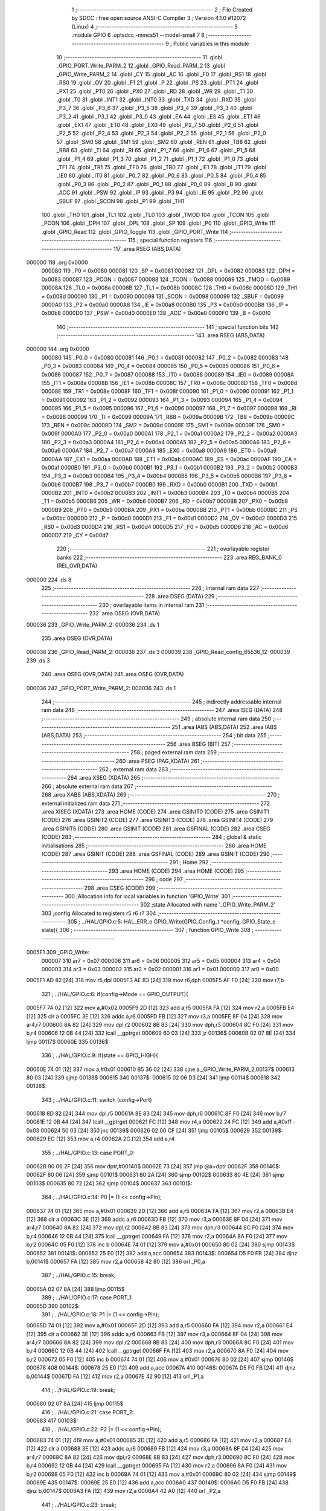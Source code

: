                                       1 ;--------------------------------------------------------
                                      2 ; File Created by SDCC : free open source ANSI-C Compiler
                                      3 ; Version 4.1.0 #12072 (Linux)
                                      4 ;--------------------------------------------------------
                                      5 	.module GPIO
                                      6 	.optsdcc -mmcs51 --model-small
                                      7 	
                                      8 ;--------------------------------------------------------
                                      9 ; Public variables in this module
                                     10 ;--------------------------------------------------------
                                     11 	.globl _GPIO_PORT_Write_PARM_2
                                     12 	.globl _GPIO_Read_PARM_2
                                     13 	.globl _GPIO_Write_PARM_2
                                     14 	.globl _CY
                                     15 	.globl _AC
                                     16 	.globl _F0
                                     17 	.globl _RS1
                                     18 	.globl _RS0
                                     19 	.globl _OV
                                     20 	.globl _F1
                                     21 	.globl _P
                                     22 	.globl _PS
                                     23 	.globl _PT1
                                     24 	.globl _PX1
                                     25 	.globl _PT0
                                     26 	.globl _PX0
                                     27 	.globl _RD
                                     28 	.globl _WR
                                     29 	.globl _T1
                                     30 	.globl _T0
                                     31 	.globl _INT1
                                     32 	.globl _INT0
                                     33 	.globl _TXD
                                     34 	.globl _RXD
                                     35 	.globl _P3_7
                                     36 	.globl _P3_6
                                     37 	.globl _P3_5
                                     38 	.globl _P3_4
                                     39 	.globl _P3_3
                                     40 	.globl _P3_2
                                     41 	.globl _P3_1
                                     42 	.globl _P3_0
                                     43 	.globl _EA
                                     44 	.globl _ES
                                     45 	.globl _ET1
                                     46 	.globl _EX1
                                     47 	.globl _ET0
                                     48 	.globl _EX0
                                     49 	.globl _P2_7
                                     50 	.globl _P2_6
                                     51 	.globl _P2_5
                                     52 	.globl _P2_4
                                     53 	.globl _P2_3
                                     54 	.globl _P2_2
                                     55 	.globl _P2_1
                                     56 	.globl _P2_0
                                     57 	.globl _SM0
                                     58 	.globl _SM1
                                     59 	.globl _SM2
                                     60 	.globl _REN
                                     61 	.globl _TB8
                                     62 	.globl _RB8
                                     63 	.globl _TI
                                     64 	.globl _RI
                                     65 	.globl _P1_7
                                     66 	.globl _P1_6
                                     67 	.globl _P1_5
                                     68 	.globl _P1_4
                                     69 	.globl _P1_3
                                     70 	.globl _P1_2
                                     71 	.globl _P1_1
                                     72 	.globl _P1_0
                                     73 	.globl _TF1
                                     74 	.globl _TR1
                                     75 	.globl _TF0
                                     76 	.globl _TR0
                                     77 	.globl _IE1
                                     78 	.globl _IT1
                                     79 	.globl _IE0
                                     80 	.globl _IT0
                                     81 	.globl _P0_7
                                     82 	.globl _P0_6
                                     83 	.globl _P0_5
                                     84 	.globl _P0_4
                                     85 	.globl _P0_3
                                     86 	.globl _P0_2
                                     87 	.globl _P0_1
                                     88 	.globl _P0_0
                                     89 	.globl _B
                                     90 	.globl _ACC
                                     91 	.globl _PSW
                                     92 	.globl _IP
                                     93 	.globl _P3
                                     94 	.globl _IE
                                     95 	.globl _P2
                                     96 	.globl _SBUF
                                     97 	.globl _SCON
                                     98 	.globl _P1
                                     99 	.globl _TH1
                                    100 	.globl _TH0
                                    101 	.globl _TL1
                                    102 	.globl _TL0
                                    103 	.globl _TMOD
                                    104 	.globl _TCON
                                    105 	.globl _PCON
                                    106 	.globl _DPH
                                    107 	.globl _DPL
                                    108 	.globl _SP
                                    109 	.globl _P0
                                    110 	.globl _GPIO_Write
                                    111 	.globl _GPIO_Read
                                    112 	.globl _GPIO_Toggle
                                    113 	.globl _GPIO_PORT_Write
                                    114 ;--------------------------------------------------------
                                    115 ; special function registers
                                    116 ;--------------------------------------------------------
                                    117 	.area RSEG    (ABS,DATA)
      000000                        118 	.org 0x0000
                           000080   119 _P0	=	0x0080
                           000081   120 _SP	=	0x0081
                           000082   121 _DPL	=	0x0082
                           000083   122 _DPH	=	0x0083
                           000087   123 _PCON	=	0x0087
                           000088   124 _TCON	=	0x0088
                           000089   125 _TMOD	=	0x0089
                           00008A   126 _TL0	=	0x008a
                           00008B   127 _TL1	=	0x008b
                           00008C   128 _TH0	=	0x008c
                           00008D   129 _TH1	=	0x008d
                           000090   130 _P1	=	0x0090
                           000098   131 _SCON	=	0x0098
                           000099   132 _SBUF	=	0x0099
                           0000A0   133 _P2	=	0x00a0
                           0000A8   134 _IE	=	0x00a8
                           0000B0   135 _P3	=	0x00b0
                           0000B8   136 _IP	=	0x00b8
                           0000D0   137 _PSW	=	0x00d0
                           0000E0   138 _ACC	=	0x00e0
                           0000F0   139 _B	=	0x00f0
                                    140 ;--------------------------------------------------------
                                    141 ; special function bits
                                    142 ;--------------------------------------------------------
                                    143 	.area RSEG    (ABS,DATA)
      000000                        144 	.org 0x0000
                           000080   145 _P0_0	=	0x0080
                           000081   146 _P0_1	=	0x0081
                           000082   147 _P0_2	=	0x0082
                           000083   148 _P0_3	=	0x0083
                           000084   149 _P0_4	=	0x0084
                           000085   150 _P0_5	=	0x0085
                           000086   151 _P0_6	=	0x0086
                           000087   152 _P0_7	=	0x0087
                           000088   153 _IT0	=	0x0088
                           000089   154 _IE0	=	0x0089
                           00008A   155 _IT1	=	0x008a
                           00008B   156 _IE1	=	0x008b
                           00008C   157 _TR0	=	0x008c
                           00008D   158 _TF0	=	0x008d
                           00008E   159 _TR1	=	0x008e
                           00008F   160 _TF1	=	0x008f
                           000090   161 _P1_0	=	0x0090
                           000091   162 _P1_1	=	0x0091
                           000092   163 _P1_2	=	0x0092
                           000093   164 _P1_3	=	0x0093
                           000094   165 _P1_4	=	0x0094
                           000095   166 _P1_5	=	0x0095
                           000096   167 _P1_6	=	0x0096
                           000097   168 _P1_7	=	0x0097
                           000098   169 _RI	=	0x0098
                           000099   170 _TI	=	0x0099
                           00009A   171 _RB8	=	0x009a
                           00009B   172 _TB8	=	0x009b
                           00009C   173 _REN	=	0x009c
                           00009D   174 _SM2	=	0x009d
                           00009E   175 _SM1	=	0x009e
                           00009F   176 _SM0	=	0x009f
                           0000A0   177 _P2_0	=	0x00a0
                           0000A1   178 _P2_1	=	0x00a1
                           0000A2   179 _P2_2	=	0x00a2
                           0000A3   180 _P2_3	=	0x00a3
                           0000A4   181 _P2_4	=	0x00a4
                           0000A5   182 _P2_5	=	0x00a5
                           0000A6   183 _P2_6	=	0x00a6
                           0000A7   184 _P2_7	=	0x00a7
                           0000A8   185 _EX0	=	0x00a8
                           0000A9   186 _ET0	=	0x00a9
                           0000AA   187 _EX1	=	0x00aa
                           0000AB   188 _ET1	=	0x00ab
                           0000AC   189 _ES	=	0x00ac
                           0000AF   190 _EA	=	0x00af
                           0000B0   191 _P3_0	=	0x00b0
                           0000B1   192 _P3_1	=	0x00b1
                           0000B2   193 _P3_2	=	0x00b2
                           0000B3   194 _P3_3	=	0x00b3
                           0000B4   195 _P3_4	=	0x00b4
                           0000B5   196 _P3_5	=	0x00b5
                           0000B6   197 _P3_6	=	0x00b6
                           0000B7   198 _P3_7	=	0x00b7
                           0000B0   199 _RXD	=	0x00b0
                           0000B1   200 _TXD	=	0x00b1
                           0000B2   201 _INT0	=	0x00b2
                           0000B3   202 _INT1	=	0x00b3
                           0000B4   203 _T0	=	0x00b4
                           0000B5   204 _T1	=	0x00b5
                           0000B6   205 _WR	=	0x00b6
                           0000B7   206 _RD	=	0x00b7
                           0000B8   207 _PX0	=	0x00b8
                           0000B9   208 _PT0	=	0x00b9
                           0000BA   209 _PX1	=	0x00ba
                           0000BB   210 _PT1	=	0x00bb
                           0000BC   211 _PS	=	0x00bc
                           0000D0   212 _P	=	0x00d0
                           0000D1   213 _F1	=	0x00d1
                           0000D2   214 _OV	=	0x00d2
                           0000D3   215 _RS0	=	0x00d3
                           0000D4   216 _RS1	=	0x00d4
                           0000D5   217 _F0	=	0x00d5
                           0000D6   218 _AC	=	0x00d6
                           0000D7   219 _CY	=	0x00d7
                                    220 ;--------------------------------------------------------
                                    221 ; overlayable register banks
                                    222 ;--------------------------------------------------------
                                    223 	.area REG_BANK_0	(REL,OVR,DATA)
      000000                        224 	.ds 8
                                    225 ;--------------------------------------------------------
                                    226 ; internal ram data
                                    227 ;--------------------------------------------------------
                                    228 	.area DSEG    (DATA)
                                    229 ;--------------------------------------------------------
                                    230 ; overlayable items in internal ram 
                                    231 ;--------------------------------------------------------
                                    232 	.area	OSEG    (OVR,DATA)
      000036                        233 _GPIO_Write_PARM_2:
      000036                        234 	.ds 1
                                    235 	.area	OSEG    (OVR,DATA)
      000036                        236 _GPIO_Read_PARM_2:
      000036                        237 	.ds 3
      000039                        238 _GPIO_Read_config_65536_12:
      000039                        239 	.ds 3
                                    240 	.area	OSEG    (OVR,DATA)
                                    241 	.area	OSEG    (OVR,DATA)
      000036                        242 _GPIO_PORT_Write_PARM_2:
      000036                        243 	.ds 1
                                    244 ;--------------------------------------------------------
                                    245 ; indirectly addressable internal ram data
                                    246 ;--------------------------------------------------------
                                    247 	.area ISEG    (DATA)
                                    248 ;--------------------------------------------------------
                                    249 ; absolute internal ram data
                                    250 ;--------------------------------------------------------
                                    251 	.area IABS    (ABS,DATA)
                                    252 	.area IABS    (ABS,DATA)
                                    253 ;--------------------------------------------------------
                                    254 ; bit data
                                    255 ;--------------------------------------------------------
                                    256 	.area BSEG    (BIT)
                                    257 ;--------------------------------------------------------
                                    258 ; paged external ram data
                                    259 ;--------------------------------------------------------
                                    260 	.area PSEG    (PAG,XDATA)
                                    261 ;--------------------------------------------------------
                                    262 ; external ram data
                                    263 ;--------------------------------------------------------
                                    264 	.area XSEG    (XDATA)
                                    265 ;--------------------------------------------------------
                                    266 ; absolute external ram data
                                    267 ;--------------------------------------------------------
                                    268 	.area XABS    (ABS,XDATA)
                                    269 ;--------------------------------------------------------
                                    270 ; external initialized ram data
                                    271 ;--------------------------------------------------------
                                    272 	.area XISEG   (XDATA)
                                    273 	.area HOME    (CODE)
                                    274 	.area GSINIT0 (CODE)
                                    275 	.area GSINIT1 (CODE)
                                    276 	.area GSINIT2 (CODE)
                                    277 	.area GSINIT3 (CODE)
                                    278 	.area GSINIT4 (CODE)
                                    279 	.area GSINIT5 (CODE)
                                    280 	.area GSINIT  (CODE)
                                    281 	.area GSFINAL (CODE)
                                    282 	.area CSEG    (CODE)
                                    283 ;--------------------------------------------------------
                                    284 ; global & static initialisations
                                    285 ;--------------------------------------------------------
                                    286 	.area HOME    (CODE)
                                    287 	.area GSINIT  (CODE)
                                    288 	.area GSFINAL (CODE)
                                    289 	.area GSINIT  (CODE)
                                    290 ;--------------------------------------------------------
                                    291 ; Home
                                    292 ;--------------------------------------------------------
                                    293 	.area HOME    (CODE)
                                    294 	.area HOME    (CODE)
                                    295 ;--------------------------------------------------------
                                    296 ; code
                                    297 ;--------------------------------------------------------
                                    298 	.area CSEG    (CODE)
                                    299 ;------------------------------------------------------------
                                    300 ;Allocation info for local variables in function 'GPIO_Write'
                                    301 ;------------------------------------------------------------
                                    302 ;state                     Allocated with name '_GPIO_Write_PARM_2'
                                    303 ;config                    Allocated to registers r5 r6 r7 
                                    304 ;------------------------------------------------------------
                                    305 ;	../HAL/GPIO.c:5: HAL_ERR_e GPIO_Write(GPIO_Config_t *config, GPIO_State_e state){
                                    306 ;	-----------------------------------------
                                    307 ;	 function GPIO_Write
                                    308 ;	-----------------------------------------
      0005F1                        309 _GPIO_Write:
                           000007   310 	ar7 = 0x07
                           000006   311 	ar6 = 0x06
                           000005   312 	ar5 = 0x05
                           000004   313 	ar4 = 0x04
                           000003   314 	ar3 = 0x03
                           000002   315 	ar2 = 0x02
                           000001   316 	ar1 = 0x01
                           000000   317 	ar0 = 0x00
      0005F1 AD 82            [24]  318 	mov	r5,dpl
      0005F3 AE 83            [24]  319 	mov	r6,dph
      0005F5 AF F0            [24]  320 	mov	r7,b
                                    321 ;	../HAL/GPIO.c:6: if(config->Mode == GPIO_OUTPUT){
      0005F7 74 02            [12]  322 	mov	a,#0x02
      0005F9 2D               [12]  323 	add	a,r5
      0005FA FA               [12]  324 	mov	r2,a
      0005FB E4               [12]  325 	clr	a
      0005FC 3E               [12]  326 	addc	a,r6
      0005FD FB               [12]  327 	mov	r3,a
      0005FE 8F 04            [24]  328 	mov	ar4,r7
      000600 8A 82            [24]  329 	mov	dpl,r2
      000602 8B 83            [24]  330 	mov	dph,r3
      000604 8C F0            [24]  331 	mov	b,r4
      000606 12 0B 44         [24]  332 	lcall	__gptrget
      000609 60 03            [24]  333 	jz	00136$
      00060B 02 07 8E         [24]  334 	ljmp	00117$
      00060E                        335 00136$:
                                    336 ;	../HAL/GPIO.c:9: if(state == GPIO_HIGH){
      00060E 74 01            [12]  337 	mov	a,#0x01
      000610 B5 36 02         [24]  338 	cjne	a,_GPIO_Write_PARM_2,00137$
      000613 80 03            [24]  339 	sjmp	00138$
      000615                        340 00137$:
      000615 02 06 D3         [24]  341 	ljmp	00114$
      000618                        342 00138$:
                                    343 ;	../HAL/GPIO.c:11: switch (config->Port)
      000618 8D 82            [24]  344 	mov	dpl,r5
      00061A 8E 83            [24]  345 	mov	dph,r6
      00061C 8F F0            [24]  346 	mov	b,r7
      00061E 12 0B 44         [24]  347 	lcall	__gptrget
      000621 FC               [12]  348 	mov  r4,a
      000622 24 FC            [12]  349 	add	a,#0xff - 0x03
      000624 50 03            [24]  350 	jnc	00139$
      000626 02 06 CF         [24]  351 	ljmp	00105$
      000629                        352 00139$:
      000629 EC               [12]  353 	mov	a,r4
      00062A 2C               [12]  354 	add	a,r4
                                    355 ;	../HAL/GPIO.c:13: case PORT_0:
      00062B 90 06 2F         [24]  356 	mov	dptr,#00140$
      00062E 73               [24]  357 	jmp	@a+dptr
      00062F                        358 00140$:
      00062F 80 06            [24]  359 	sjmp	00101$
      000631 80 2A            [24]  360 	sjmp	00102$
      000633 80 4E            [24]  361 	sjmp	00103$
      000635 80 72            [24]  362 	sjmp	00104$
      000637                        363 00101$:
                                    364 ;	../HAL/GPIO.c:14: P0 |= (1 << config->Pin);
      000637 74 01            [12]  365 	mov	a,#0x01
      000639 2D               [12]  366 	add	a,r5
      00063A FA               [12]  367 	mov	r2,a
      00063B E4               [12]  368 	clr	a
      00063C 3E               [12]  369 	addc	a,r6
      00063D FB               [12]  370 	mov	r3,a
      00063E 8F 04            [24]  371 	mov	ar4,r7
      000640 8A 82            [24]  372 	mov	dpl,r2
      000642 8B 83            [24]  373 	mov	dph,r3
      000644 8C F0            [24]  374 	mov	b,r4
      000646 12 0B 44         [24]  375 	lcall	__gptrget
      000649 FA               [12]  376 	mov	r2,a
      00064A 8A F0            [24]  377 	mov	b,r2
      00064C 05 F0            [12]  378 	inc	b
      00064E 74 01            [12]  379 	mov	a,#0x01
      000650 80 02            [24]  380 	sjmp	00143$
      000652                        381 00141$:
      000652 25 E0            [12]  382 	add	a,acc
      000654                        383 00143$:
      000654 D5 F0 FB         [24]  384 	djnz	b,00141$
      000657 FA               [12]  385 	mov	r2,a
      000658 42 80            [12]  386 	orl	_P0,a
                                    387 ;	../HAL/GPIO.c:15: break;
      00065A 02 07 8A         [24]  388 	ljmp	00115$
                                    389 ;	../HAL/GPIO.c:17: case PORT_1:
      00065D                        390 00102$:
                                    391 ;	../HAL/GPIO.c:18: P1 |= (1 << config->Pin);
      00065D 74 01            [12]  392 	mov	a,#0x01
      00065F 2D               [12]  393 	add	a,r5
      000660 FA               [12]  394 	mov	r2,a
      000661 E4               [12]  395 	clr	a
      000662 3E               [12]  396 	addc	a,r6
      000663 FB               [12]  397 	mov	r3,a
      000664 8F 04            [24]  398 	mov	ar4,r7
      000666 8A 82            [24]  399 	mov	dpl,r2
      000668 8B 83            [24]  400 	mov	dph,r3
      00066A 8C F0            [24]  401 	mov	b,r4
      00066C 12 0B 44         [24]  402 	lcall	__gptrget
      00066F FA               [12]  403 	mov	r2,a
      000670 8A F0            [24]  404 	mov	b,r2
      000672 05 F0            [12]  405 	inc	b
      000674 74 01            [12]  406 	mov	a,#0x01
      000676 80 02            [24]  407 	sjmp	00146$
      000678                        408 00144$:
      000678 25 E0            [12]  409 	add	a,acc
      00067A                        410 00146$:
      00067A D5 F0 FB         [24]  411 	djnz	b,00144$
      00067D FA               [12]  412 	mov	r2,a
      00067E 42 90            [12]  413 	orl	_P1,a
                                    414 ;	../HAL/GPIO.c:19: break;
      000680 02 07 8A         [24]  415 	ljmp	00115$
                                    416 ;	../HAL/GPIO.c:21: case PORT_2:
      000683                        417 00103$:
                                    418 ;	../HAL/GPIO.c:22: P2 |= (1 << config->Pin);
      000683 74 01            [12]  419 	mov	a,#0x01
      000685 2D               [12]  420 	add	a,r5
      000686 FA               [12]  421 	mov	r2,a
      000687 E4               [12]  422 	clr	a
      000688 3E               [12]  423 	addc	a,r6
      000689 FB               [12]  424 	mov	r3,a
      00068A 8F 04            [24]  425 	mov	ar4,r7
      00068C 8A 82            [24]  426 	mov	dpl,r2
      00068E 8B 83            [24]  427 	mov	dph,r3
      000690 8C F0            [24]  428 	mov	b,r4
      000692 12 0B 44         [24]  429 	lcall	__gptrget
      000695 FA               [12]  430 	mov	r2,a
      000696 8A F0            [24]  431 	mov	b,r2
      000698 05 F0            [12]  432 	inc	b
      00069A 74 01            [12]  433 	mov	a,#0x01
      00069C 80 02            [24]  434 	sjmp	00149$
      00069E                        435 00147$:
      00069E 25 E0            [12]  436 	add	a,acc
      0006A0                        437 00149$:
      0006A0 D5 F0 FB         [24]  438 	djnz	b,00147$
      0006A3 FA               [12]  439 	mov	r2,a
      0006A4 42 A0            [12]  440 	orl	_P2,a
                                    441 ;	../HAL/GPIO.c:23: break;
      0006A6 02 07 8A         [24]  442 	ljmp	00115$
                                    443 ;	../HAL/GPIO.c:25: case PORT_3:
      0006A9                        444 00104$:
                                    445 ;	../HAL/GPIO.c:26: P3 |= (1 << config->Pin);
      0006A9 74 01            [12]  446 	mov	a,#0x01
      0006AB 2D               [12]  447 	add	a,r5
      0006AC FA               [12]  448 	mov	r2,a
      0006AD E4               [12]  449 	clr	a
      0006AE 3E               [12]  450 	addc	a,r6
      0006AF FB               [12]  451 	mov	r3,a
      0006B0 8F 04            [24]  452 	mov	ar4,r7
      0006B2 8A 82            [24]  453 	mov	dpl,r2
      0006B4 8B 83            [24]  454 	mov	dph,r3
      0006B6 8C F0            [24]  455 	mov	b,r4
      0006B8 12 0B 44         [24]  456 	lcall	__gptrget
      0006BB FA               [12]  457 	mov	r2,a
      0006BC 8A F0            [24]  458 	mov	b,r2
      0006BE 05 F0            [12]  459 	inc	b
      0006C0 74 01            [12]  460 	mov	a,#0x01
      0006C2 80 02            [24]  461 	sjmp	00152$
      0006C4                        462 00150$:
      0006C4 25 E0            [12]  463 	add	a,acc
      0006C6                        464 00152$:
      0006C6 D5 F0 FB         [24]  465 	djnz	b,00150$
      0006C9 FA               [12]  466 	mov	r2,a
      0006CA 42 B0            [12]  467 	orl	_P3,a
                                    468 ;	../HAL/GPIO.c:27: break;
      0006CC 02 07 8A         [24]  469 	ljmp	00115$
                                    470 ;	../HAL/GPIO.c:29: default:
      0006CF                        471 00105$:
                                    472 ;	../HAL/GPIO.c:30: return HAL_GPIO_CONFIG_MISMATCH;
      0006CF 75 82 01         [24]  473 	mov	dpl,#0x01
      0006D2 22               [24]  474 	ret
                                    475 ;	../HAL/GPIO.c:32: }
      0006D3                        476 00114$:
                                    477 ;	../HAL/GPIO.c:34: switch (config->Port)
      0006D3 8D 82            [24]  478 	mov	dpl,r5
      0006D5 8E 83            [24]  479 	mov	dph,r6
      0006D7 8F F0            [24]  480 	mov	b,r7
      0006D9 12 0B 44         [24]  481 	lcall	__gptrget
      0006DC FC               [12]  482 	mov  r4,a
      0006DD 24 FC            [12]  483 	add	a,#0xff - 0x03
      0006DF 50 03            [24]  484 	jnc	00153$
      0006E1 02 07 86         [24]  485 	ljmp	00111$
      0006E4                        486 00153$:
      0006E4 EC               [12]  487 	mov	a,r4
      0006E5 2C               [12]  488 	add	a,r4
                                    489 ;	../HAL/GPIO.c:36: case PORT_0:
      0006E6 90 06 EA         [24]  490 	mov	dptr,#00154$
      0006E9 73               [24]  491 	jmp	@a+dptr
      0006EA                        492 00154$:
      0006EA 80 06            [24]  493 	sjmp	00107$
      0006EC 80 2A            [24]  494 	sjmp	00108$
      0006EE 80 4E            [24]  495 	sjmp	00109$
      0006F0 80 72            [24]  496 	sjmp	00110$
      0006F2                        497 00107$:
                                    498 ;	../HAL/GPIO.c:37: P0 &= ~(1 << config->Pin);
      0006F2 74 01            [12]  499 	mov	a,#0x01
      0006F4 2D               [12]  500 	add	a,r5
      0006F5 FA               [12]  501 	mov	r2,a
      0006F6 E4               [12]  502 	clr	a
      0006F7 3E               [12]  503 	addc	a,r6
      0006F8 FB               [12]  504 	mov	r3,a
      0006F9 8F 04            [24]  505 	mov	ar4,r7
      0006FB 8A 82            [24]  506 	mov	dpl,r2
      0006FD 8B 83            [24]  507 	mov	dph,r3
      0006FF 8C F0            [24]  508 	mov	b,r4
      000701 12 0B 44         [24]  509 	lcall	__gptrget
      000704 FA               [12]  510 	mov	r2,a
      000705 8A F0            [24]  511 	mov	b,r2
      000707 05 F0            [12]  512 	inc	b
      000709 74 01            [12]  513 	mov	a,#0x01
      00070B 80 02            [24]  514 	sjmp	00157$
      00070D                        515 00155$:
      00070D 25 E0            [12]  516 	add	a,acc
      00070F                        517 00157$:
      00070F D5 F0 FB         [24]  518 	djnz	b,00155$
      000712 F4               [12]  519 	cpl	a
      000713 FA               [12]  520 	mov	r2,a
      000714 52 80            [12]  521 	anl	_P0,a
                                    522 ;	../HAL/GPIO.c:38: break;
                                    523 ;	../HAL/GPIO.c:40: case PORT_1:
      000716 80 72            [24]  524 	sjmp	00115$
      000718                        525 00108$:
                                    526 ;	../HAL/GPIO.c:41: P1 &= ~(1 << config->Pin);
      000718 74 01            [12]  527 	mov	a,#0x01
      00071A 2D               [12]  528 	add	a,r5
      00071B FA               [12]  529 	mov	r2,a
      00071C E4               [12]  530 	clr	a
      00071D 3E               [12]  531 	addc	a,r6
      00071E FB               [12]  532 	mov	r3,a
      00071F 8F 04            [24]  533 	mov	ar4,r7
      000721 8A 82            [24]  534 	mov	dpl,r2
      000723 8B 83            [24]  535 	mov	dph,r3
      000725 8C F0            [24]  536 	mov	b,r4
      000727 12 0B 44         [24]  537 	lcall	__gptrget
      00072A FA               [12]  538 	mov	r2,a
      00072B 8A F0            [24]  539 	mov	b,r2
      00072D 05 F0            [12]  540 	inc	b
      00072F 74 01            [12]  541 	mov	a,#0x01
      000731 80 02            [24]  542 	sjmp	00160$
      000733                        543 00158$:
      000733 25 E0            [12]  544 	add	a,acc
      000735                        545 00160$:
      000735 D5 F0 FB         [24]  546 	djnz	b,00158$
      000738 F4               [12]  547 	cpl	a
      000739 FA               [12]  548 	mov	r2,a
      00073A 52 90            [12]  549 	anl	_P1,a
                                    550 ;	../HAL/GPIO.c:42: break;
                                    551 ;	../HAL/GPIO.c:44: case PORT_2:
      00073C 80 4C            [24]  552 	sjmp	00115$
      00073E                        553 00109$:
                                    554 ;	../HAL/GPIO.c:45: P2 &= ~(1 << config->Pin);
      00073E 74 01            [12]  555 	mov	a,#0x01
      000740 2D               [12]  556 	add	a,r5
      000741 FA               [12]  557 	mov	r2,a
      000742 E4               [12]  558 	clr	a
      000743 3E               [12]  559 	addc	a,r6
      000744 FB               [12]  560 	mov	r3,a
      000745 8F 04            [24]  561 	mov	ar4,r7
      000747 8A 82            [24]  562 	mov	dpl,r2
      000749 8B 83            [24]  563 	mov	dph,r3
      00074B 8C F0            [24]  564 	mov	b,r4
      00074D 12 0B 44         [24]  565 	lcall	__gptrget
      000750 FA               [12]  566 	mov	r2,a
      000751 8A F0            [24]  567 	mov	b,r2
      000753 05 F0            [12]  568 	inc	b
      000755 74 01            [12]  569 	mov	a,#0x01
      000757 80 02            [24]  570 	sjmp	00163$
      000759                        571 00161$:
      000759 25 E0            [12]  572 	add	a,acc
      00075B                        573 00163$:
      00075B D5 F0 FB         [24]  574 	djnz	b,00161$
      00075E F4               [12]  575 	cpl	a
      00075F FA               [12]  576 	mov	r2,a
      000760 52 A0            [12]  577 	anl	_P2,a
                                    578 ;	../HAL/GPIO.c:46: break;
                                    579 ;	../HAL/GPIO.c:48: case PORT_3:
      000762 80 26            [24]  580 	sjmp	00115$
      000764                        581 00110$:
                                    582 ;	../HAL/GPIO.c:49: P3 &= ~(1 << config->Pin);
      000764 0D               [12]  583 	inc	r5
      000765 BD 00 01         [24]  584 	cjne	r5,#0x00,00164$
      000768 0E               [12]  585 	inc	r6
      000769                        586 00164$:
      000769 8D 82            [24]  587 	mov	dpl,r5
      00076B 8E 83            [24]  588 	mov	dph,r6
      00076D 8F F0            [24]  589 	mov	b,r7
      00076F 12 0B 44         [24]  590 	lcall	__gptrget
      000772 FD               [12]  591 	mov	r5,a
      000773 8D F0            [24]  592 	mov	b,r5
      000775 05 F0            [12]  593 	inc	b
      000777 74 01            [12]  594 	mov	a,#0x01
      000779 80 02            [24]  595 	sjmp	00167$
      00077B                        596 00165$:
      00077B 25 E0            [12]  597 	add	a,acc
      00077D                        598 00167$:
      00077D D5 F0 FB         [24]  599 	djnz	b,00165$
      000780 F4               [12]  600 	cpl	a
      000781 FD               [12]  601 	mov	r5,a
      000782 52 B0            [12]  602 	anl	_P3,a
                                    603 ;	../HAL/GPIO.c:50: break;
                                    604 ;	../HAL/GPIO.c:53: default:
      000784 80 04            [24]  605 	sjmp	00115$
      000786                        606 00111$:
                                    607 ;	../HAL/GPIO.c:54: return HAL_GPIO_CONFIG_MISMATCH;
      000786 75 82 01         [24]  608 	mov	dpl,#0x01
                                    609 ;	../HAL/GPIO.c:56: }
      000789 22               [24]  610 	ret
      00078A                        611 00115$:
                                    612 ;	../HAL/GPIO.c:58: return HAL_OK;
      00078A 75 82 00         [24]  613 	mov	dpl,#0x00
      00078D 22               [24]  614 	ret
      00078E                        615 00117$:
                                    616 ;	../HAL/GPIO.c:61: return HAL_GPIO_CONFIG_MISMATCH;
      00078E 75 82 01         [24]  617 	mov	dpl,#0x01
                                    618 ;	../HAL/GPIO.c:62: }
      000791 22               [24]  619 	ret
                                    620 ;------------------------------------------------------------
                                    621 ;Allocation info for local variables in function 'GPIO_Read'
                                    622 ;------------------------------------------------------------
                                    623 ;state                     Allocated with name '_GPIO_Read_PARM_2'
                                    624 ;config                    Allocated with name '_GPIO_Read_config_65536_12'
                                    625 ;------------------------------------------------------------
                                    626 ;	../HAL/GPIO.c:65: HAL_ERR_e GPIO_Read(GPIO_Config_t *config, GPIO_State_e *state){
                                    627 ;	-----------------------------------------
                                    628 ;	 function GPIO_Read
                                    629 ;	-----------------------------------------
      000792                        630 _GPIO_Read:
      000792 85 82 39         [24]  631 	mov	_GPIO_Read_config_65536_12,dpl
      000795 85 83 3A         [24]  632 	mov	(_GPIO_Read_config_65536_12 + 1),dph
      000798 85 F0 3B         [24]  633 	mov	(_GPIO_Read_config_65536_12 + 2),b
                                    634 ;	../HAL/GPIO.c:66: if(config->Mode == GPIO_INPUT || config->Mode == GPIO_INPUT_PULLUP){
      00079B 74 02            [12]  635 	mov	a,#0x02
      00079D 25 39            [12]  636 	add	a,_GPIO_Read_config_65536_12
      00079F FA               [12]  637 	mov	r2,a
      0007A0 E4               [12]  638 	clr	a
      0007A1 35 3A            [12]  639 	addc	a,(_GPIO_Read_config_65536_12 + 1)
      0007A3 FB               [12]  640 	mov	r3,a
      0007A4 AC 3B            [24]  641 	mov	r4,(_GPIO_Read_config_65536_12 + 2)
      0007A6 8A 82            [24]  642 	mov	dpl,r2
      0007A8 8B 83            [24]  643 	mov	dph,r3
      0007AA 8C F0            [24]  644 	mov	b,r4
      0007AC 12 0B 44         [24]  645 	lcall	__gptrget
      0007AF FC               [12]  646 	mov	r4,a
      0007B0 BC 01 02         [24]  647 	cjne	r4,#0x01,00144$
      0007B3 80 08            [24]  648 	sjmp	00107$
      0007B5                        649 00144$:
      0007B5 BC 02 02         [24]  650 	cjne	r4,#0x02,00145$
      0007B8 80 03            [24]  651 	sjmp	00146$
      0007BA                        652 00145$:
      0007BA 02 09 36         [24]  653 	ljmp	00108$
      0007BD                        654 00146$:
      0007BD                        655 00107$:
                                    656 ;	../HAL/GPIO.c:67: switch(config->Port){
      0007BD 85 39 82         [24]  657 	mov	dpl,_GPIO_Read_config_65536_12
      0007C0 85 3A 83         [24]  658 	mov	dph,(_GPIO_Read_config_65536_12 + 1)
      0007C3 85 3B F0         [24]  659 	mov	b,(_GPIO_Read_config_65536_12 + 2)
      0007C6 12 0B 44         [24]  660 	lcall	__gptrget
      0007C9 FC               [12]  661 	mov  r4,a
      0007CA 24 FC            [12]  662 	add	a,#0xff - 0x03
      0007CC 50 03            [24]  663 	jnc	00147$
      0007CE 02 09 2E         [24]  664 	ljmp	00105$
      0007D1                        665 00147$:
      0007D1 EC               [12]  666 	mov	a,r4
      0007D2 2C               [12]  667 	add	a,r4
      0007D3 2C               [12]  668 	add	a,r4
      0007D4 90 07 D8         [24]  669 	mov	dptr,#00148$
      0007D7 73               [24]  670 	jmp	@a+dptr
      0007D8                        671 00148$:
      0007D8 02 07 E4         [24]  672 	ljmp	00101$
      0007DB 02 08 37         [24]  673 	ljmp	00102$
      0007DE 02 08 8A         [24]  674 	ljmp	00103$
      0007E1 02 08 DC         [24]  675 	ljmp	00104$
                                    676 ;	../HAL/GPIO.c:68: case PORT_0: *state = (P0 & (1 << config->Pin)) ? GPIO_HIGH : GPIO_LOW; break;
      0007E4                        677 00101$:
      0007E4 AA 36            [24]  678 	mov	r2,_GPIO_Read_PARM_2
      0007E6 AB 37            [24]  679 	mov	r3,(_GPIO_Read_PARM_2 + 1)
      0007E8 AC 38            [24]  680 	mov	r4,(_GPIO_Read_PARM_2 + 2)
      0007EA 74 01            [12]  681 	mov	a,#0x01
      0007EC 25 39            [12]  682 	add	a,_GPIO_Read_config_65536_12
      0007EE F8               [12]  683 	mov	r0,a
      0007EF E4               [12]  684 	clr	a
      0007F0 35 3A            [12]  685 	addc	a,(_GPIO_Read_config_65536_12 + 1)
      0007F2 F9               [12]  686 	mov	r1,a
      0007F3 AF 3B            [24]  687 	mov	r7,(_GPIO_Read_config_65536_12 + 2)
      0007F5 88 82            [24]  688 	mov	dpl,r0
      0007F7 89 83            [24]  689 	mov	dph,r1
      0007F9 8F F0            [24]  690 	mov	b,r7
      0007FB 12 0B 44         [24]  691 	lcall	__gptrget
      0007FE F8               [12]  692 	mov	r0,a
      0007FF 88 F0            [24]  693 	mov	b,r0
      000801 05 F0            [12]  694 	inc	b
      000803 78 01            [12]  695 	mov	r0,#0x01
      000805 7F 00            [12]  696 	mov	r7,#0x00
      000807 80 06            [24]  697 	sjmp	00150$
      000809                        698 00149$:
      000809 E8               [12]  699 	mov	a,r0
      00080A 28               [12]  700 	add	a,r0
      00080B F8               [12]  701 	mov	r0,a
      00080C EF               [12]  702 	mov	a,r7
      00080D 33               [12]  703 	rlc	a
      00080E FF               [12]  704 	mov	r7,a
      00080F                        705 00150$:
      00080F D5 F0 F7         [24]  706 	djnz	b,00149$
      000812 AD 80            [24]  707 	mov	r5,_P0
      000814 7E 00            [12]  708 	mov	r6,#0x00
      000816 ED               [12]  709 	mov	a,r5
      000817 52 00            [12]  710 	anl	ar0,a
      000819 EE               [12]  711 	mov	a,r6
      00081A 52 07            [12]  712 	anl	ar7,a
      00081C E8               [12]  713 	mov	a,r0
      00081D 4F               [12]  714 	orl	a,r7
      00081E 60 06            [24]  715 	jz	00112$
      000820 7E 01            [12]  716 	mov	r6,#0x01
      000822 7F 00            [12]  717 	mov	r7,#0x00
      000824 80 04            [24]  718 	sjmp	00113$
      000826                        719 00112$:
      000826 7E 00            [12]  720 	mov	r6,#0x00
      000828 7F 00            [12]  721 	mov	r7,#0x00
      00082A                        722 00113$:
      00082A 8A 82            [24]  723 	mov	dpl,r2
      00082C 8B 83            [24]  724 	mov	dph,r3
      00082E 8C F0            [24]  725 	mov	b,r4
      000830 EE               [12]  726 	mov	a,r6
      000831 12 0A B3         [24]  727 	lcall	__gptrput
      000834 02 09 32         [24]  728 	ljmp	00106$
                                    729 ;	../HAL/GPIO.c:69: case PORT_1: *state = (P1 & (1 << config->Pin)) ? GPIO_HIGH : GPIO_LOW; break;
      000837                        730 00102$:
      000837 AD 36            [24]  731 	mov	r5,_GPIO_Read_PARM_2
      000839 AE 37            [24]  732 	mov	r6,(_GPIO_Read_PARM_2 + 1)
      00083B AF 38            [24]  733 	mov	r7,(_GPIO_Read_PARM_2 + 2)
      00083D 74 01            [12]  734 	mov	a,#0x01
      00083F 25 39            [12]  735 	add	a,_GPIO_Read_config_65536_12
      000841 FA               [12]  736 	mov	r2,a
      000842 E4               [12]  737 	clr	a
      000843 35 3A            [12]  738 	addc	a,(_GPIO_Read_config_65536_12 + 1)
      000845 FB               [12]  739 	mov	r3,a
      000846 AC 3B            [24]  740 	mov	r4,(_GPIO_Read_config_65536_12 + 2)
      000848 8A 82            [24]  741 	mov	dpl,r2
      00084A 8B 83            [24]  742 	mov	dph,r3
      00084C 8C F0            [24]  743 	mov	b,r4
      00084E 12 0B 44         [24]  744 	lcall	__gptrget
      000851 FA               [12]  745 	mov	r2,a
      000852 8A F0            [24]  746 	mov	b,r2
      000854 05 F0            [12]  747 	inc	b
      000856 7A 01            [12]  748 	mov	r2,#0x01
      000858 7C 00            [12]  749 	mov	r4,#0x00
      00085A 80 06            [24]  750 	sjmp	00153$
      00085C                        751 00152$:
      00085C EA               [12]  752 	mov	a,r2
      00085D 2A               [12]  753 	add	a,r2
      00085E FA               [12]  754 	mov	r2,a
      00085F EC               [12]  755 	mov	a,r4
      000860 33               [12]  756 	rlc	a
      000861 FC               [12]  757 	mov	r4,a
      000862                        758 00153$:
      000862 D5 F0 F7         [24]  759 	djnz	b,00152$
      000865 A9 90            [24]  760 	mov	r1,_P1
      000867 7B 00            [12]  761 	mov	r3,#0x00
      000869 E9               [12]  762 	mov	a,r1
      00086A 52 02            [12]  763 	anl	ar2,a
      00086C EB               [12]  764 	mov	a,r3
      00086D 52 04            [12]  765 	anl	ar4,a
      00086F EA               [12]  766 	mov	a,r2
      000870 4C               [12]  767 	orl	a,r4
      000871 60 06            [24]  768 	jz	00114$
      000873 7B 01            [12]  769 	mov	r3,#0x01
      000875 7C 00            [12]  770 	mov	r4,#0x00
      000877 80 04            [24]  771 	sjmp	00115$
      000879                        772 00114$:
      000879 7B 00            [12]  773 	mov	r3,#0x00
      00087B 7C 00            [12]  774 	mov	r4,#0x00
      00087D                        775 00115$:
      00087D 8D 82            [24]  776 	mov	dpl,r5
      00087F 8E 83            [24]  777 	mov	dph,r6
      000881 8F F0            [24]  778 	mov	b,r7
      000883 EB               [12]  779 	mov	a,r3
      000884 12 0A B3         [24]  780 	lcall	__gptrput
      000887 02 09 32         [24]  781 	ljmp	00106$
                                    782 ;	../HAL/GPIO.c:70: case PORT_2: *state = (P2 & (1 << config->Pin)) ? GPIO_HIGH : GPIO_LOW; break;
      00088A                        783 00103$:
      00088A AD 36            [24]  784 	mov	r5,_GPIO_Read_PARM_2
      00088C AE 37            [24]  785 	mov	r6,(_GPIO_Read_PARM_2 + 1)
      00088E AF 38            [24]  786 	mov	r7,(_GPIO_Read_PARM_2 + 2)
      000890 74 01            [12]  787 	mov	a,#0x01
      000892 25 39            [12]  788 	add	a,_GPIO_Read_config_65536_12
      000894 FA               [12]  789 	mov	r2,a
      000895 E4               [12]  790 	clr	a
      000896 35 3A            [12]  791 	addc	a,(_GPIO_Read_config_65536_12 + 1)
      000898 FB               [12]  792 	mov	r3,a
      000899 AC 3B            [24]  793 	mov	r4,(_GPIO_Read_config_65536_12 + 2)
      00089B 8A 82            [24]  794 	mov	dpl,r2
      00089D 8B 83            [24]  795 	mov	dph,r3
      00089F 8C F0            [24]  796 	mov	b,r4
      0008A1 12 0B 44         [24]  797 	lcall	__gptrget
      0008A4 FA               [12]  798 	mov	r2,a
      0008A5 8A F0            [24]  799 	mov	b,r2
      0008A7 05 F0            [12]  800 	inc	b
      0008A9 7A 01            [12]  801 	mov	r2,#0x01
      0008AB 7C 00            [12]  802 	mov	r4,#0x00
      0008AD 80 06            [24]  803 	sjmp	00156$
      0008AF                        804 00155$:
      0008AF EA               [12]  805 	mov	a,r2
      0008B0 2A               [12]  806 	add	a,r2
      0008B1 FA               [12]  807 	mov	r2,a
      0008B2 EC               [12]  808 	mov	a,r4
      0008B3 33               [12]  809 	rlc	a
      0008B4 FC               [12]  810 	mov	r4,a
      0008B5                        811 00156$:
      0008B5 D5 F0 F7         [24]  812 	djnz	b,00155$
      0008B8 A9 A0            [24]  813 	mov	r1,_P2
      0008BA 7B 00            [12]  814 	mov	r3,#0x00
      0008BC E9               [12]  815 	mov	a,r1
      0008BD 52 02            [12]  816 	anl	ar2,a
      0008BF EB               [12]  817 	mov	a,r3
      0008C0 52 04            [12]  818 	anl	ar4,a
      0008C2 EA               [12]  819 	mov	a,r2
      0008C3 4C               [12]  820 	orl	a,r4
      0008C4 60 06            [24]  821 	jz	00116$
      0008C6 7B 01            [12]  822 	mov	r3,#0x01
      0008C8 7C 00            [12]  823 	mov	r4,#0x00
      0008CA 80 04            [24]  824 	sjmp	00117$
      0008CC                        825 00116$:
      0008CC 7B 00            [12]  826 	mov	r3,#0x00
      0008CE 7C 00            [12]  827 	mov	r4,#0x00
      0008D0                        828 00117$:
      0008D0 8D 82            [24]  829 	mov	dpl,r5
      0008D2 8E 83            [24]  830 	mov	dph,r6
      0008D4 8F F0            [24]  831 	mov	b,r7
      0008D6 EB               [12]  832 	mov	a,r3
      0008D7 12 0A B3         [24]  833 	lcall	__gptrput
                                    834 ;	../HAL/GPIO.c:71: case PORT_3: *state = (P3 & (1 << config->Pin)) ? GPIO_HIGH : GPIO_LOW; break;
      0008DA 80 56            [24]  835 	sjmp	00106$
      0008DC                        836 00104$:
      0008DC AD 36            [24]  837 	mov	r5,_GPIO_Read_PARM_2
      0008DE AE 37            [24]  838 	mov	r6,(_GPIO_Read_PARM_2 + 1)
      0008E0 AF 38            [24]  839 	mov	r7,(_GPIO_Read_PARM_2 + 2)
      0008E2 74 01            [12]  840 	mov	a,#0x01
      0008E4 25 39            [12]  841 	add	a,_GPIO_Read_config_65536_12
      0008E6 FA               [12]  842 	mov	r2,a
      0008E7 E4               [12]  843 	clr	a
      0008E8 35 3A            [12]  844 	addc	a,(_GPIO_Read_config_65536_12 + 1)
      0008EA FB               [12]  845 	mov	r3,a
      0008EB AC 3B            [24]  846 	mov	r4,(_GPIO_Read_config_65536_12 + 2)
      0008ED 8A 82            [24]  847 	mov	dpl,r2
      0008EF 8B 83            [24]  848 	mov	dph,r3
      0008F1 8C F0            [24]  849 	mov	b,r4
      0008F3 12 0B 44         [24]  850 	lcall	__gptrget
      0008F6 FA               [12]  851 	mov	r2,a
      0008F7 8A F0            [24]  852 	mov	b,r2
      0008F9 05 F0            [12]  853 	inc	b
      0008FB 7A 01            [12]  854 	mov	r2,#0x01
      0008FD 7C 00            [12]  855 	mov	r4,#0x00
      0008FF 80 06            [24]  856 	sjmp	00159$
      000901                        857 00158$:
      000901 EA               [12]  858 	mov	a,r2
      000902 2A               [12]  859 	add	a,r2
      000903 FA               [12]  860 	mov	r2,a
      000904 EC               [12]  861 	mov	a,r4
      000905 33               [12]  862 	rlc	a
      000906 FC               [12]  863 	mov	r4,a
      000907                        864 00159$:
      000907 D5 F0 F7         [24]  865 	djnz	b,00158$
      00090A A9 B0            [24]  866 	mov	r1,_P3
      00090C 7B 00            [12]  867 	mov	r3,#0x00
      00090E E9               [12]  868 	mov	a,r1
      00090F 52 02            [12]  869 	anl	ar2,a
      000911 EB               [12]  870 	mov	a,r3
      000912 52 04            [12]  871 	anl	ar4,a
      000914 EA               [12]  872 	mov	a,r2
      000915 4C               [12]  873 	orl	a,r4
      000916 60 06            [24]  874 	jz	00118$
      000918 7B 01            [12]  875 	mov	r3,#0x01
      00091A 7C 00            [12]  876 	mov	r4,#0x00
      00091C 80 04            [24]  877 	sjmp	00119$
      00091E                        878 00118$:
      00091E 7B 00            [12]  879 	mov	r3,#0x00
      000920 7C 00            [12]  880 	mov	r4,#0x00
      000922                        881 00119$:
      000922 8D 82            [24]  882 	mov	dpl,r5
      000924 8E 83            [24]  883 	mov	dph,r6
      000926 8F F0            [24]  884 	mov	b,r7
      000928 EB               [12]  885 	mov	a,r3
      000929 12 0A B3         [24]  886 	lcall	__gptrput
                                    887 ;	../HAL/GPIO.c:72: default: return HAL_GPIO_CONFIG_MISMATCH;
      00092C 80 04            [24]  888 	sjmp	00106$
      00092E                        889 00105$:
      00092E 75 82 01         [24]  890 	mov	dpl,#0x01
                                    891 ;	../HAL/GPIO.c:73: }
      000931 22               [24]  892 	ret
      000932                        893 00106$:
                                    894 ;	../HAL/GPIO.c:74: return HAL_OK;
      000932 75 82 00         [24]  895 	mov	dpl,#0x00
      000935 22               [24]  896 	ret
      000936                        897 00108$:
                                    898 ;	../HAL/GPIO.c:76: return HAL_GPIO_CONFIG_MISMATCH;
      000936 75 82 01         [24]  899 	mov	dpl,#0x01
                                    900 ;	../HAL/GPIO.c:77: }
      000939 22               [24]  901 	ret
                                    902 ;------------------------------------------------------------
                                    903 ;Allocation info for local variables in function 'GPIO_Toggle'
                                    904 ;------------------------------------------------------------
                                    905 ;config                    Allocated to registers r5 r6 r7 
                                    906 ;------------------------------------------------------------
                                    907 ;	../HAL/GPIO.c:80: HAL_ERR_e GPIO_Toggle(GPIO_Config_t *config) {
                                    908 ;	-----------------------------------------
                                    909 ;	 function GPIO_Toggle
                                    910 ;	-----------------------------------------
      00093A                        911 _GPIO_Toggle:
      00093A AD 82            [24]  912 	mov	r5,dpl
      00093C AE 83            [24]  913 	mov	r6,dph
      00093E AF F0            [24]  914 	mov	r7,b
                                    915 ;	../HAL/GPIO.c:81: if(config->Mode != GPIO_OUTPUT) {
      000940 74 02            [12]  916 	mov	a,#0x02
      000942 2D               [12]  917 	add	a,r5
      000943 FA               [12]  918 	mov	r2,a
      000944 E4               [12]  919 	clr	a
      000945 3E               [12]  920 	addc	a,r6
      000946 FB               [12]  921 	mov	r3,a
      000947 8F 04            [24]  922 	mov	ar4,r7
      000949 8A 82            [24]  923 	mov	dpl,r2
      00094B 8B 83            [24]  924 	mov	dph,r3
      00094D 8C F0            [24]  925 	mov	b,r4
      00094F 12 0B 44         [24]  926 	lcall	__gptrget
      000952 60 04            [24]  927 	jz	00102$
                                    928 ;	../HAL/GPIO.c:82: return HAL_GPIO_CONFIG_MISMATCH;
      000954 75 82 01         [24]  929 	mov	dpl,#0x01
      000957 22               [24]  930 	ret
      000958                        931 00102$:
                                    932 ;	../HAL/GPIO.c:85: switch (config->Port) {
      000958 8D 82            [24]  933 	mov	dpl,r5
      00095A 8E 83            [24]  934 	mov	dph,r6
      00095C 8F F0            [24]  935 	mov	b,r7
      00095E 12 0B 44         [24]  936 	lcall	__gptrget
      000961 FC               [12]  937 	mov  r4,a
      000962 24 FC            [12]  938 	add	a,#0xff - 0x03
      000964 50 03            [24]  939 	jnc	00120$
      000966 02 0A 07         [24]  940 	ljmp	00107$
      000969                        941 00120$:
      000969 EC               [12]  942 	mov	a,r4
      00096A 2C               [12]  943 	add	a,r4
                                    944 ;	../HAL/GPIO.c:86: case PORT_0:
      00096B 90 09 6F         [24]  945 	mov	dptr,#00121$
      00096E 73               [24]  946 	jmp	@a+dptr
      00096F                        947 00121$:
      00096F 80 06            [24]  948 	sjmp	00103$
      000971 80 29            [24]  949 	sjmp	00104$
      000973 80 4C            [24]  950 	sjmp	00105$
      000975 80 6F            [24]  951 	sjmp	00106$
      000977                        952 00103$:
                                    953 ;	../HAL/GPIO.c:87: P0 ^= (1 << config->Pin);
      000977 74 01            [12]  954 	mov	a,#0x01
      000979 2D               [12]  955 	add	a,r5
      00097A FA               [12]  956 	mov	r2,a
      00097B E4               [12]  957 	clr	a
      00097C 3E               [12]  958 	addc	a,r6
      00097D FB               [12]  959 	mov	r3,a
      00097E 8F 04            [24]  960 	mov	ar4,r7
      000980 8A 82            [24]  961 	mov	dpl,r2
      000982 8B 83            [24]  962 	mov	dph,r3
      000984 8C F0            [24]  963 	mov	b,r4
      000986 12 0B 44         [24]  964 	lcall	__gptrget
      000989 FA               [12]  965 	mov	r2,a
      00098A 8A F0            [24]  966 	mov	b,r2
      00098C 05 F0            [12]  967 	inc	b
      00098E 74 01            [12]  968 	mov	a,#0x01
      000990 80 02            [24]  969 	sjmp	00124$
      000992                        970 00122$:
      000992 25 E0            [12]  971 	add	a,acc
      000994                        972 00124$:
      000994 D5 F0 FB         [24]  973 	djnz	b,00122$
      000997 FA               [12]  974 	mov	r2,a
      000998 62 80            [12]  975 	xrl	_P0,a
                                    976 ;	../HAL/GPIO.c:88: break;
                                    977 ;	../HAL/GPIO.c:90: case PORT_1:
      00099A 80 6F            [24]  978 	sjmp	00108$
      00099C                        979 00104$:
                                    980 ;	../HAL/GPIO.c:91: P1 ^= (1 << config->Pin);
      00099C 74 01            [12]  981 	mov	a,#0x01
      00099E 2D               [12]  982 	add	a,r5
      00099F FA               [12]  983 	mov	r2,a
      0009A0 E4               [12]  984 	clr	a
      0009A1 3E               [12]  985 	addc	a,r6
      0009A2 FB               [12]  986 	mov	r3,a
      0009A3 8F 04            [24]  987 	mov	ar4,r7
      0009A5 8A 82            [24]  988 	mov	dpl,r2
      0009A7 8B 83            [24]  989 	mov	dph,r3
      0009A9 8C F0            [24]  990 	mov	b,r4
      0009AB 12 0B 44         [24]  991 	lcall	__gptrget
      0009AE FA               [12]  992 	mov	r2,a
      0009AF 8A F0            [24]  993 	mov	b,r2
      0009B1 05 F0            [12]  994 	inc	b
      0009B3 74 01            [12]  995 	mov	a,#0x01
      0009B5 80 02            [24]  996 	sjmp	00127$
      0009B7                        997 00125$:
      0009B7 25 E0            [12]  998 	add	a,acc
      0009B9                        999 00127$:
      0009B9 D5 F0 FB         [24] 1000 	djnz	b,00125$
      0009BC FA               [12] 1001 	mov	r2,a
      0009BD 62 90            [12] 1002 	xrl	_P1,a
                                   1003 ;	../HAL/GPIO.c:92: break;
                                   1004 ;	../HAL/GPIO.c:94: case PORT_2:
      0009BF 80 4A            [24] 1005 	sjmp	00108$
      0009C1                       1006 00105$:
                                   1007 ;	../HAL/GPIO.c:95: P2 ^= (1 << config->Pin);
      0009C1 74 01            [12] 1008 	mov	a,#0x01
      0009C3 2D               [12] 1009 	add	a,r5
      0009C4 FA               [12] 1010 	mov	r2,a
      0009C5 E4               [12] 1011 	clr	a
      0009C6 3E               [12] 1012 	addc	a,r6
      0009C7 FB               [12] 1013 	mov	r3,a
      0009C8 8F 04            [24] 1014 	mov	ar4,r7
      0009CA 8A 82            [24] 1015 	mov	dpl,r2
      0009CC 8B 83            [24] 1016 	mov	dph,r3
      0009CE 8C F0            [24] 1017 	mov	b,r4
      0009D0 12 0B 44         [24] 1018 	lcall	__gptrget
      0009D3 FA               [12] 1019 	mov	r2,a
      0009D4 8A F0            [24] 1020 	mov	b,r2
      0009D6 05 F0            [12] 1021 	inc	b
      0009D8 74 01            [12] 1022 	mov	a,#0x01
      0009DA 80 02            [24] 1023 	sjmp	00130$
      0009DC                       1024 00128$:
      0009DC 25 E0            [12] 1025 	add	a,acc
      0009DE                       1026 00130$:
      0009DE D5 F0 FB         [24] 1027 	djnz	b,00128$
      0009E1 FA               [12] 1028 	mov	r2,a
      0009E2 62 A0            [12] 1029 	xrl	_P2,a
                                   1030 ;	../HAL/GPIO.c:96: break;
                                   1031 ;	../HAL/GPIO.c:98: case PORT_3:
      0009E4 80 25            [24] 1032 	sjmp	00108$
      0009E6                       1033 00106$:
                                   1034 ;	../HAL/GPIO.c:99: P3 ^= (1 << config->Pin);
      0009E6 0D               [12] 1035 	inc	r5
      0009E7 BD 00 01         [24] 1036 	cjne	r5,#0x00,00131$
      0009EA 0E               [12] 1037 	inc	r6
      0009EB                       1038 00131$:
      0009EB 8D 82            [24] 1039 	mov	dpl,r5
      0009ED 8E 83            [24] 1040 	mov	dph,r6
      0009EF 8F F0            [24] 1041 	mov	b,r7
      0009F1 12 0B 44         [24] 1042 	lcall	__gptrget
      0009F4 FD               [12] 1043 	mov	r5,a
      0009F5 8D F0            [24] 1044 	mov	b,r5
      0009F7 05 F0            [12] 1045 	inc	b
      0009F9 74 01            [12] 1046 	mov	a,#0x01
      0009FB 80 02            [24] 1047 	sjmp	00134$
      0009FD                       1048 00132$:
      0009FD 25 E0            [12] 1049 	add	a,acc
      0009FF                       1050 00134$:
      0009FF D5 F0 FB         [24] 1051 	djnz	b,00132$
      000A02 FD               [12] 1052 	mov	r5,a
      000A03 62 B0            [12] 1053 	xrl	_P3,a
                                   1054 ;	../HAL/GPIO.c:100: break;
                                   1055 ;	../HAL/GPIO.c:102: default:
      000A05 80 04            [24] 1056 	sjmp	00108$
      000A07                       1057 00107$:
                                   1058 ;	../HAL/GPIO.c:103: return HAL_GPIO_CONFIG_MISMATCH;
      000A07 75 82 01         [24] 1059 	mov	dpl,#0x01
                                   1060 ;	../HAL/GPIO.c:104: }
      000A0A 22               [24] 1061 	ret
      000A0B                       1062 00108$:
                                   1063 ;	../HAL/GPIO.c:106: return HAL_OK;
      000A0B 75 82 00         [24] 1064 	mov	dpl,#0x00
                                   1065 ;	../HAL/GPIO.c:107: }
      000A0E 22               [24] 1066 	ret
                                   1067 ;------------------------------------------------------------
                                   1068 ;Allocation info for local variables in function 'GPIO_PORT_Write'
                                   1069 ;------------------------------------------------------------
                                   1070 ;val                       Allocated with name '_GPIO_PORT_Write_PARM_2'
                                   1071 ;config                    Allocated to registers r5 r6 r7 
                                   1072 ;------------------------------------------------------------
                                   1073 ;	../HAL/GPIO.c:109: HAL_ERR_e GPIO_PORT_Write(GPIO_Config_t *config, unsigned char val){
                                   1074 ;	-----------------------------------------
                                   1075 ;	 function GPIO_PORT_Write
                                   1076 ;	-----------------------------------------
      000A0F                       1077 _GPIO_PORT_Write:
      000A0F AD 82            [24] 1078 	mov	r5,dpl
      000A11 AE 83            [24] 1079 	mov	r6,dph
      000A13 AF F0            [24] 1080 	mov	r7,b
                                   1081 ;	../HAL/GPIO.c:110: if(config->Mode == GPIO_OUTPUT){
      000A15 74 02            [12] 1082 	mov	a,#0x02
      000A17 2D               [12] 1083 	add	a,r5
      000A18 FA               [12] 1084 	mov	r2,a
      000A19 E4               [12] 1085 	clr	a
      000A1A 3E               [12] 1086 	addc	a,r6
      000A1B FB               [12] 1087 	mov	r3,a
      000A1C 8F 04            [24] 1088 	mov	ar4,r7
      000A1E 8A 82            [24] 1089 	mov	dpl,r2
      000A20 8B 83            [24] 1090 	mov	dph,r3
      000A22 8C F0            [24] 1091 	mov	b,r4
      000A24 12 0B 44         [24] 1092 	lcall	__gptrget
      000A27 70 38            [24] 1093 	jnz	00108$
                                   1094 ;	../HAL/GPIO.c:111: switch (config->Port)
      000A29 8D 82            [24] 1095 	mov	dpl,r5
      000A2B 8E 83            [24] 1096 	mov	dph,r6
      000A2D 8F F0            [24] 1097 	mov	b,r7
      000A2F 12 0B 44         [24] 1098 	lcall	__gptrget
      000A32 FF               [12] 1099 	mov  r7,a
      000A33 24 FC            [12] 1100 	add	a,#0xff - 0x03
      000A35 40 22            [24] 1101 	jc	00105$
      000A37 EF               [12] 1102 	mov	a,r7
      000A38 2F               [12] 1103 	add	a,r7
                                   1104 ;	../HAL/GPIO.c:113: case PORT_0:
      000A39 90 0A 3D         [24] 1105 	mov	dptr,#00121$
      000A3C 73               [24] 1106 	jmp	@a+dptr
      000A3D                       1107 00121$:
      000A3D 80 06            [24] 1108 	sjmp	00101$
      000A3F 80 09            [24] 1109 	sjmp	00102$
      000A41 80 0C            [24] 1110 	sjmp	00103$
      000A43 80 0F            [24] 1111 	sjmp	00104$
      000A45                       1112 00101$:
                                   1113 ;	../HAL/GPIO.c:114: P0 = val;
      000A45 85 36 80         [24] 1114 	mov	_P0,_GPIO_PORT_Write_PARM_2
                                   1115 ;	../HAL/GPIO.c:115: break;
                                   1116 ;	../HAL/GPIO.c:117: case PORT_1:
      000A48 80 13            [24] 1117 	sjmp	00106$
      000A4A                       1118 00102$:
                                   1119 ;	../HAL/GPIO.c:118: P1 = val;
      000A4A 85 36 90         [24] 1120 	mov	_P1,_GPIO_PORT_Write_PARM_2
                                   1121 ;	../HAL/GPIO.c:119: break;
                                   1122 ;	../HAL/GPIO.c:121: case PORT_2:
      000A4D 80 0E            [24] 1123 	sjmp	00106$
      000A4F                       1124 00103$:
                                   1125 ;	../HAL/GPIO.c:122: P2 = val;
      000A4F 85 36 A0         [24] 1126 	mov	_P2,_GPIO_PORT_Write_PARM_2
                                   1127 ;	../HAL/GPIO.c:123: break;
                                   1128 ;	../HAL/GPIO.c:125: case PORT_3:
      000A52 80 09            [24] 1129 	sjmp	00106$
      000A54                       1130 00104$:
                                   1131 ;	../HAL/GPIO.c:126: P3 = val;
      000A54 85 36 B0         [24] 1132 	mov	_P3,_GPIO_PORT_Write_PARM_2
                                   1133 ;	../HAL/GPIO.c:127: break;
                                   1134 ;	../HAL/GPIO.c:129: default:
      000A57 80 04            [24] 1135 	sjmp	00106$
      000A59                       1136 00105$:
                                   1137 ;	../HAL/GPIO.c:130: return HAL_GPIO_CONFIG_MISMATCH;
      000A59 75 82 01         [24] 1138 	mov	dpl,#0x01
                                   1139 ;	../HAL/GPIO.c:132: }
      000A5C 22               [24] 1140 	ret
      000A5D                       1141 00106$:
                                   1142 ;	../HAL/GPIO.c:133: return HAL_OK;
      000A5D 75 82 00         [24] 1143 	mov	dpl,#0x00
      000A60 22               [24] 1144 	ret
      000A61                       1145 00108$:
                                   1146 ;	../HAL/GPIO.c:135: return HAL_GPIO_CONFIG_MISMATCH;
      000A61 75 82 01         [24] 1147 	mov	dpl,#0x01
                                   1148 ;	../HAL/GPIO.c:136: }
      000A64 22               [24] 1149 	ret
                                   1150 	.area CSEG    (CODE)
                                   1151 	.area CONST   (CODE)
                                   1152 	.area XINIT   (CODE)
                                   1153 	.area CABS    (ABS,CODE)

